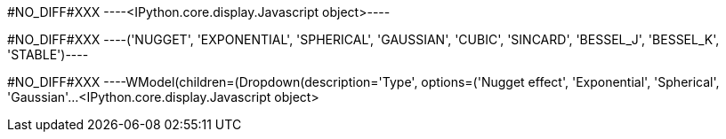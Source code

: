 +#NO_DIFF#XXX+
----<IPython.core.display.Javascript object>----


+#NO_DIFF#XXX+
----('NUGGET',
 'EXPONENTIAL',
 'SPHERICAL',
 'GAUSSIAN',
 'CUBIC',
 'SINCARD',
 'BESSEL_J',
 'BESSEL_K',
 'STABLE')----


+#NO_DIFF#XXX+
----WModel(children=(Dropdown(description='Type', options=('Nugget effect', 'Exponential', 'Spherical', 'Gaussian'…<IPython.core.display.Javascript object>
[[XXX]]
----
